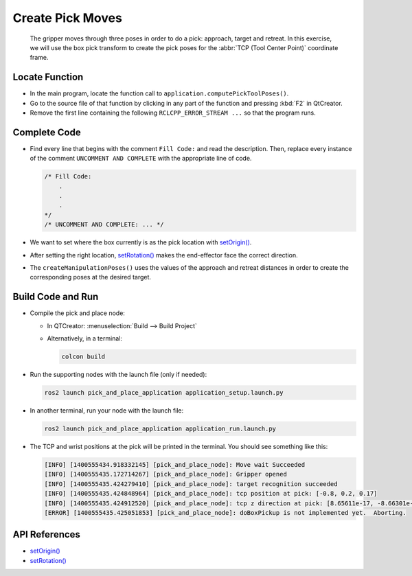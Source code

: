 Create Pick Moves
=================

  The gripper moves through three poses in order to do a pick: approach,
  target and retreat. In this exercise, we will use the box pick transform to
  create the pick poses for the :abbr:`TCP (Tool Center Point)` coordinate
  frame.


Locate Function
---------------

* In the main program, locate the function call to
  ``application.computePickToolPoses()``.
* Go to the source file of that function by clicking in any part of the
  function and pressing :kbd:`F2` in QtCreator.
* Remove the first line containing the following ``RCLCPP_ERROR_STREAM ...`` so
  that the program runs.


Complete Code
-------------

* Find every line that begins with the comment ``Fill Code:`` and read the
  description. Then, replace every instance of the comment ``UNCOMMENT AND COMPLETE``
  with the appropriate line of code.

  .. code-block:: cpp

    /* Fill Code:
        .
        .
        .
    */
    /* UNCOMMENT AND COMPLETE: ... */

* We want to set where the box currently is as the pick location with |setOrigin()|.
* After setting the right location, |setRotation()| makes the end-effector face
  the correct direction.
* The ``createManipulationPoses()`` uses the values of the approach and
  retreat distances in order to create the corresponding poses at the desired
  target.

Build Code and Run
------------------

* Compile the pick and place node:

  * In QTCreator: :menuselection:`Build --> Build Project`

  * Alternatively, in a terminal:

    .. code-block:: shell

      colcon build

* Run the supporting nodes with the launch file (only if needed):

  .. code-block:: shell

    ros2 launch pick_and_place_application application_setup.launch.py

* In another terminal, run your node with the launch file:

  .. code-block:: shell

    ros2 launch pick_and_place_application application_run.launch.py

* The TCP and wrist positions at the pick will be printed in the terminal. You
  should see something like this:

  .. code-block:: text

    [INFO] [1400555434.918332145] [pick_and_place_node]: Move wait Succeeded
    [INFO] [1400555435.172714267] [pick_and_place_node]: Gripper opened
    [INFO] [1400555435.424279410] [pick_and_place_node]: target recognition succeeded
    [INFO] [1400555435.424848964] [pick_and_place_node]: tcp position at pick: [-0.8, 0.2, 0.17]
    [INFO] [1400555435.424912520] [pick_and_place_node]: tcp z direction at pick: [8.65611e-17, -8.66301e-17, -1]
    [ERROR] [1400555435.425051853] [pick_and_place_node]: doBoxPickup is not implemented yet.  Aborting.


API References
--------------

* |setOrigin()|

* |setRotation()|

.. |setOrigin()| replace:: `setOrigin()`_

.. _setOrigin(): https://docs.ros2.org/foxy/api/tf2/classtf2_1_1Transform.html#ab25fd855dccd651af1a9450ceebe0f00

.. |setRotation()| replace:: `setRotation()`_

.. _setRotation(): https://docs.ros2.org/foxy/api/tf2/classtf2_1_1Transform.html#a1f0d28192f417d4ecde72f88ab5d06a6
